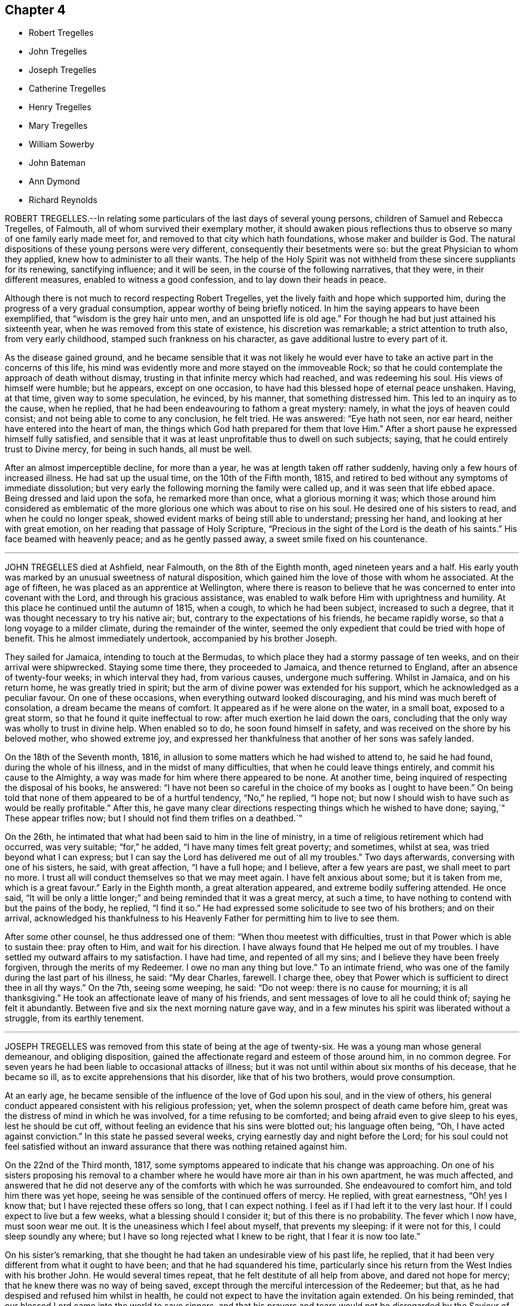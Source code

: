 == Chapter 4

[.chapter-synopsis]
* Robert Tregelles
* John Tregelles
* Joseph Tregelles
* Catherine Tregelles
* Henry Tregelles
* Mary Tregelles
* William Sowerby
* John Bateman
* Ann Dymond
* Richard Reynolds

ROBERT TREGELLES.--In relating some particulars of the last days of several young persons,
children of Samuel and Rebecca Tregelles, of Falmouth,
all of whom survived their exemplary mother,
it should awaken pious reflections thus to observe
so many of one family early made meet for,
and removed to that city which hath foundations, whose maker and builder is God.
The natural dispositions of these young persons were very different,
consequently their besetments were so: but the great Physician to whom they applied,
knew how to administer to all their wants.
The help of the Holy Spirit was not withheld from these sincere suppliants for its renewing,
sanctifying influence; and it will be seen, in the course of the following narratives,
that they were, in their different measures, enabled to witness a good confession,
and to lay down their heads in peace.

Although there is not much to record respecting Robert Tregelles,
yet the lively faith and hope which supported him,
during the progress of a very gradual consumption,
appear worthy of being briefly noticed.
In him the saying appears to have been exemplified,
that "`wisdom is the grey hair unto men, and an unspotted life is old age.`"
For though he had but just attained his sixteenth year,
when he was removed from this state of existence, his discretion was remarkable;
a strict attention to truth also, from very early childhood,
stamped such frankness on his character, as gave additional lustre to every part of it.

As the disease gained ground,
and he became sensible that it was not likely he would ever
have to take an active part in the concerns of this life,
his mind was evidently more and more stayed on the immoveable Rock;
so that he could contemplate the approach of death without dismay,
trusting in that infinite mercy which had reached, and was redeeming his soul.
His views of himself were humble; but he appears, except on one occasion,
to have had this blessed hope of eternal peace unshaken.
Having, at that time, given way to some speculation, he evinced, by his manner,
that something distressed him.
This led to an inquiry as to the cause, when he replied,
that he had been endeavouring to fathom a great mystery: namely,
in what the joys of heaven could consist; and not being able to come to any conclusion,
he felt tried.
He was answered: "`Eye hath not seen, nor ear heard,
neither have entered into the heart of man,
the things which God hath prepared for them that love Him.`"
After a short pause he expressed himself fully satisfied,
and sensible that it was at least unprofitable thus to dwell on such subjects; saying,
that he could entirely trust to Divine mercy, for being in such hands, all must be well.

After an almost imperceptible decline, for more than a year,
he was at length taken off rather suddenly, having only a few hours of increased illness.
He had sat up the usual time, on the 10th of the Fifth month, 1815,
and retired to bed without any symptoms of immediate dissolution;
but very early the following morning the family were called up,
and it was seen that life ebbed apace.
Being dressed and laid upon the sofa, he remarked more than once,
what a glorious morning it was;
which those around him considered as emblematic of the more
glorious one which was about to rise on his soul.
He desired one of his sisters to read, and when he could no longer speak,
showed evident marks of being still able to understand; pressing her hand,
and looking at her with great emotion, on her reading that passage of Holy Scripture,
"`Precious in the sight of the Lord is the death of his saints.`"
His face beamed with heavenly peace; and as he gently passed away,
a sweet smile fixed on his countenance.

[.asterism]
'''

JOHN TREGELLES died at Ashfield, near Falmouth, on the 8th of the Eighth month,
aged nineteen years and a half.
His early youth was marked by an unusual sweetness of natural disposition,
which gained him the love of those with whom he associated.
At the age of fifteen, he was placed as an apprentice at Wellington,
where there is reason to believe that he was concerned
to enter into covenant with the Lord,
and through his gracious assistance,
was enabled to walk before Him with uprightness and humility.
At this place he continued until the autumn of 1815, when a cough,
to which he had been subject, increased to such a degree,
that it was thought necessary to try his native air; but,
contrary to the expectations of his friends, he became rapidly worse,
so that a long voyage to a milder climate, during the remainder of the winter,
seemed the only expedient that could be tried with hope of benefit.
This he almost immediately undertook, accompanied by his brother Joseph.

They sailed for Jamaica, intending to touch at the Bermudas,
to which place they had a stormy passage of ten weeks,
and on their arrival were shipwrecked.
Staying some time there, they proceeded to Jamaica, and thence returned to England,
after an absence of twenty-four weeks; in which interval they had, from various causes,
undergone much suffering.
Whilst in Jamaica, and on his return home, he was greatly tried in spirit;
but the arm of divine power was extended for his support,
which he acknowledged as a peculiar favour.
On one of these occasions, when everything outward looked discouraging,
and his mind was much bereft of consolation, a dream became the means of comfort.
It appeared as if he were alone on the water, in a small boat, exposed to a great storm,
so that he found it quite ineffectual to row: after much exertion he laid down the oars,
concluding that the only way was wholly to trust in divine help.
When enabled so to do, he soon found himself in safety,
and was received on the shore by his beloved mother, who showed extreme joy,
and expressed her thankfulness that another of her sons was safely landed.

On the 18th of the Seventh month, 1816,
in allusion to some matters which he had wished to attend to, he said he had found,
during the whole of his illness, and in the midst of many difficulties,
that when he could leave things entirely, and commit his cause to the Almighty,
a way was made for him where there appeared to be none.
At another time, being inquired of respecting the disposal of his books, he answered:
"`I have not been so careful in the choice of my books as I ought to have been.`"
On being told that none of them appeared to be of a hurtful tendency, "`No,`" he replied,
"`I hope not; but now I should wish to have such as would be really profitable.`"
After this, he gave many clear directions respecting things which he wished to have done;
saying,`" These appear trifles now; but I should not find them trifles on a deathbed.`"

On the 26th, he intimated that what had been said to him in the line of ministry,
in a time of religious retirement which had occurred, was very suitable;
"`for,`" he added, "`I have many times felt great poverty; and sometimes, whilst at sea,
was tried beyond what I can express;
but I can say the Lord has delivered me out of all my troubles.`"
Two days afterwards, conversing with one of his sisters, he said, with great affection,
"`I have a full hope; and I believe, after a few years are past,
we shall meet to part no more.
I trust all will conduct themselves so that we may meet again.
I have felt anxious about some; but it is taken from me, which is a great favour.`"
Early in the Eighth month, a great alteration appeared,
and extreme bodily suffering attended.
He once said,
"`It will be only a little longer;`" and being reminded that it was a great mercy,
at such a time, to have nothing to contend with but the pains of the body, he replied,
"`I find it so.`"
He had expressed some solicitude to see two of his brothers; and on their arrival,
acknowledged his thankfulness to his Heavenly Father
for permitting him to live to see them.

After some other counsel, he thus addressed one of them:
"`When thou meetest with difficulties, trust in that Power which is able to sustain thee:
pray often to Him, and wait for his direction.
I have always found that He helped me out of my troubles.
I have settled my outward affairs to my satisfaction.
I have had time, and repented of all my sins;
and I believe they have been freely forgiven, through the merits of my Redeemer.
I owe no man any thing but love.`"
To an intimate friend, who was one of the family during the last part of his illness,
he said: "`My dear Charles, farewell.
I charge thee, obey that Power which is sufficient to direct thee in all thy ways.`"
On the 7th, seeing some weeping, he said: "`Do not weep: there is no cause for mourning;
it is all thanksgiving.`"
He took an affectionate leave of many of his friends,
and sent messages of love to all he could think of; saying he felt it abundantly.
Between five and six the next morning nature gave way,
and in a few minutes his spirit was liberated without a struggle,
from its earthly tenement.

[.asterism]
'''

JOSEPH TREGELLES was removed from this state of being at the age of twenty-six.
He was a young man whose general demeanour, and obliging disposition,
gained the affectionate regard and esteem of those around him, in no common degree.
For seven years he had been liable to occasional attacks of illness;
but it was not until within about six months of his decease, that he became so ill,
as to excite apprehensions that his disorder, like that of his two brothers,
would prove consumption.

At an early age, he became sensible of the influence of the love of God upon his soul,
and in the view of others,
his general conduct appeared consistent with his religious profession; yet,
when the solemn prospect of death came before him,
great was the distress of mind in which he was involved,
for a time refusing to be comforted; and being afraid even to give sleep to his eyes,
lest he should be cut off, without feeling an evidence that his sins were blotted out;
his language often being, "`Oh, I have acted against conviction.`"
In this state he passed several weeks, crying earnestly day and night before the Lord;
for his soul could not feel satisfied without an inward
assurance that there was nothing retained against him.

On the 22nd of the Third month, 1817,
some symptoms appeared to indicate that his change was approaching.
On one of his sisters proposing his removal to a chamber
where he would have more air than in his own apartment,
he was much affected,
and answered that he did not deserve any of the comforts with which he was surrounded.
She endeavoured to comfort him, and told him there was yet hope,
seeing he was sensible of the continued offers of mercy.
He replied, with great earnestness, "`Oh! yes I know that;
but I have rejected these offers so long, that I can expect nothing.
I feel as if I had left it to the very last hour.
If I could expect to live but a few weeks, what a blessing should I consider it;
but of this there is no probability.
The fever which I now have, must soon wear me out.
It is the uneasiness which I feel about myself, that prevents my sleeping:
if it were not for this, I could sleep soundly any where;
but I have so long rejected what I knew to be right, that I fear it is now too late.`"

On his sister`'s remarking,
that she thought he had taken an undesirable view of his past life, he replied,
that it had been very different from what it ought to have been;
and that he had squandered his time,
particularly since his return from the West Indies with his brother John.
He would several times repeat, that he felt destitute of all help from above,
and dared not hope for mercy; that he knew there was no way of being saved,
except through the merciful intercession of the Redeemer; but that,
as he had despised and refused him whilst in health,
he could not expect to have the invitation again extended.
On his being reminded, that our blessed Lord came into the world to save sinners,
and that his prayers and tears would not be disregarded by the Saviour of men,
he seemed a little comforted.

He continued for some time in this tried state of mind;
but within a few days of his decease,
he was enabled to feel an undoubted evidence of acceptance in and through Christ, which,
in much humility, he thankfully acknowledged; impressively observing,
that a short time before, he seemed to hear a voice, saying:
"`I and my Father are one;`" after which the mystery
of redemption appeared to open before him,
which, he said, he had not before known, or rather, had not understood;
and now called on those around him to join in giving praise where alone it was due,
for they might truly say, "`This is the Lord`'s doing,
and it is marvellous in our eyes.`"

Notwithstanding the comfort in which this day was passed, he was fearful,
the following morning,
that the enemy had been endeavouring to lull him into a state of security.
In the evening, that part of Scripture was read to him,
which treats of our Lord`'s temptations,
after he had been acknowledged as the beloved Son;
and a remark being made to him thereon,
that there was no cause for him to be discouraged, though thus buffeted,
he said with great emphasis, "`I know that the Lord`'s hand is not shortened,
that it cannot save; neither his ear heavy, that it cannot hear: but I also know,
that nothing short of the infinite mercy of an all-merciful God can reach my case.`"
After this he became tranquil, and remained so until the close of life,
frequently expressing his great thankfulness.

He was often fervent in supplication, and the night before his departure, in these words:
"`Oh!
Lord God Almighty, have mercy on me, and pardon me, through thy beloved Son,
our blessed Redeemer, who gave himself a ransom for the sins of the whole world.`"
On the afternoon of the day preceding his death, great pain and distress on the lungs,
for some hours, attended him, after which he became quite easy;
and as long as he could articulate, he continued to speak of the mercy of the Most High,
and was heard in supplication, when only a few words were distinguishable.
On taking something to drink, he said, "`I believe this is the last:
there is but one step between me and eternity.`"
He appeared to sink into a sweet sleep, and thus gently passed away, at midnight,
on the 26th of the Seventh month, 1817;
a remarkable evidence being granted to those present,
that he had entered into that rest for which his soul had so ardently longed.

[.asterism]
'''

CATHERINE TREGELLES, daughter of Samuel and Rebecca Tregelles of Falmouth,
through early submission to the regulating power of the Lord`'s Spirit,
was a striking example in the discharge of social and relative duties;
she evinced a tender regard to the feelings of others,
and manifested her humility by an amiable condescension to all.
When sixteen years of age, she met with a very close trial,
in the death of her beloved twin brother, Robert,
during whose lingering illness she deeply entered into sympathy with him; and,
on his decease, her mind became much weaned from the things of time,
though she retained a true relish for its lawful enjoyments.

Soon after the completion of her nineteenth year, she took a cold,
which terminated in a consumption.
During the progress of her disease, she was much disposed to number her blessings,
but made little mention of her sufferings.
Indeed, such was her submission, that nothing like a murmur was known to escape her lips.
But she also passed through much distress of mind,
particularly in the early part of her illness,
in the remembrance of her secret sins and transgressions.
In the autumn of 1818, she became sensible that the disorder was of a serious nature.
At that time she had so far overcome her natural diffidence,
as to tell one of her sisters that she was quite aware of the uncertainty of her recovery;
adding, that in whatever way her illness might terminate,
she knew it would be for the best.
And after some further conversation, remarked: "`What I suffer every time you leave me,
enables me to form some idea of what my sufferings would
be with the prospect of a final separation before me.
Oh! the pang is indescribable.`"
Gratitude seemed to be the clothing of her spirit, first towards her heavenly Father,
for the immediate extension of his favour; and then towards her friends,
for their affectionate interest in her comfort and accommodation.

The prospect of death being very awful to her, she thus described her feelings,
in a letter written about the end of the Eleventh month, to one of her sisters:

[.embedded-content-document.letter]
--

I cannot be too thankful to my truly kind friends,
for the openness with which I have been treated respecting my complaint:
for so flattering is its nature, that I might have been kept in ignorance to this day.
It is not in my power to express what I felt for
some weeks after I became aware of my danger,
at the prospect of a separation from my beloved father, brothers, and sisters;
and inexpressively awful was the reflection on my own utter unworthiness.

I am ready to believe,
that had not best help been afforded in this time of deep distress,
I should have sunk under it.
I believe no one was aware of my sorrow,
for I felt it my duty to endeavour to be cheerful by day.
I have often wished for bedtime, that I might give vent to my feelings.
My dear sister, do not suppose I am complaining,
in telling thee what my feelings have been since my indisposition;
for I do hope I am grateful in being able to feel,
that although in myself I am unworthy of the smallest of favours,
yet I am not forsaken.

--

Her health gradually declined for some months after writing the foregoing;
but she was at times favoured with strong hopes of approaching bliss,
and strengthened to impart suitable counsel to her friends and relations.
At one time she remarked, that she was abundantly favoured with peace,
and acknowledged that her cup overflowed with blessings: and to a friend,
who remarked that she had been preciously supported, her reply was,
"`I have indeed been most mercifully dealt with.
I have none but bodily pains.`"
Turning to one of her sisters, she said: "`I have yet one request to make;
daily retire to wait upon thy God.
It has been my practice for many years, and I have found strength in so doing.
Thou mayest perhaps feel discouraged; but persevere, and thou wilt, in the end,
find thy strength and comfort increased.`"

On the morning of the 16th of the Fourth month, 1819,
she said that she hoped very soon to be in paradise, with her dear Redeemer;
but that she desired to have no will as to the time,
being willing to wait the Lord`'s time, if He saw good to detain her in suffering,
either for her own sake, or that of others.
In the course of the same day, she saw several of her friends,
and took leave of them with great composure;
and on one of them noticing her great sweetness and quietude, replied,
that if she once gave way to thinking of her bodily sufferings,
she should soon be overwhelmed.
The following day,
she was earnestly engaged in supplication on behalf of her nearest relations,
particularly her nephew, desiring that he would rather be taken out of the world,
than suffered to remain in it to dishonour the Almighty.
In the afternoon she took leave of him and her niece,
and gave them counsel suited to their ages, between six and eight years,
concluding with warm desires that they might love
and serve the Almighty all the days of their lives.

On the 20th, after being greatly tried by weakness, she was, during part of the day,
much distressed, admitting deep discouragement,
and saying to some who desired that she might be strengthened to persevere,
"`If I had any access to the throne of grace, I should hope,
but it seems denied me at present.`"
On the following day, the prospect brightened.
She spoke impressively of the solicitude she felt,
that not one of those most nearly connected with her,
might be so unwise as to neglect the important business of knowing their peace made;
that so they might be favoured to join her in those realms of bliss,
into which through infinite mercy, she was about to enter.
She frequently expressed her desire to be liberated, but always with submission; saying,
she could leave all to Divine disposal.

On the morning of the 22nd of the Fourth month, 1819, the day on which she died,
she spoke sweetly on death,
and inquired whether there was any probability of her being released that day; saying,
the prospect of the pains of death did not affright her;
and earnestly supplicating that the Almighty would
be near her in the approaching trying hour.
In the afternoon, within an hour of her close,
she called one of her younger brothers to her, and said, "`My dear Henry,
it is an awful thing to die; and I desire thou mayest so live,
that when the solemn moment arrives,
thou mayest have nothing to contend with but the pains of the body.`"
After this she spoke no more, but gently drew her last breath, at the age of twenty,
at Ashfield near Falmouth.

[.asterism]
'''

HENRY TREGELLES.--Of this family, already so stripped,
another very promising branch was soon taken away; for,
in about two years after the decease of Catherine, Henry Tregelles,
to whom her last words were addressed, followed her.
He was a boy of great spirit;
but being early convinced of the excellency of that Divine instruction,
which is in mercy offered to each of us, he was concerned to yield obedience to it;
and a great portion of peace and comfort was his reward,
having often been known to acknowledge that he had not followed cunningly devised fables,
but living, substantial Truth.
This was proved by the patience and even cheerfulness, with which he was endued,
during a painful illness, attributing all to the mercy of God in Christ Jesus.

He spent about two years from home, the last of which was at Colchester,
as an apprentice, where the solidity of his deportment was observable,
and where he was much beloved amongst Friends,
his conduct being such as to render him truly an example to others.
But decided symptoms of consumption appearing, he was removed home, in the Fourth month,
1821.
In the course of his illness, as well as before,
he appeared to be very sensible of the privileges enjoyed by the members of our Society,
as they keep their places in the Truth.
He was particularly impressed with the importance
of a diligent attendance of meetings for divine worship:
and enforced the advice which he gave on that subject by going himself,
when in a very weak state; which, he said, proved strengthening to his mind.
He said but little respecting his religious feelings,
except sometimes in allusion to the mercy which had made
him sensible of the insignificance of everything,
in comparison with the love of his Heavenly Father;
a conviction which had induced a willingness to resign
himself to be formed according to his good pleasure.

Some of his friends had entertained the pleasing hope that he might be
spared for usefulness in that society to which he was so strongly attached;
but Infinite Wisdom saw meet to take him from the temptations of time,
at the age of sixteen years and a half; thus cutting short the work in righteousness,
and leaving a bright example to the youth of one who could say, from experience,
"`Godliness is profitable unto all things, having promise of the life that now is,
and of that which is to come.`"
Amongst other sources of virtuous enjoyment,
the friendships which he had formed were productive of much solid satisfaction:
and many were the testimonies, borne by persons of mature years,
to the value of his society, which, although permitted for so short a time,
had left a sweet impression on their minds.

In the latter part of his illness, he was particularly desirous of great quietude,
that there might be nothing to distract his attention from the
Lord Jesus from Him on whom he was enabled fully to cast himself,
as having nothing, and yet possessing all things in Him.
And in this state of deep stillness, he passed gently away,
on the 23rd of the Eighth month, 1821.

[.asterism]
'''

MARY TREGELLES, fourth daughter of Samuel and Rebecca Tregelles,
was born on the 1st of the Eighth month, 1795.
For several months previous to her death, she had not enjoyed robust health;
but after an attack of fever, in the spring of 1826,
consumptive symptoms became so increasingly apparent,
that alarm for the result was soon excited.
She did, however, appear in some degree to recover;
but disease was too deeply seated to be removed,
and the whole of the following winter she was confined to one room.
In the Second month, 1827, she tried change of air,
which recruited her strength so much that her friends flattered
themselves with the hope of seeing her entirely restored to health.
But this hope proved delusive, and again they witnessed a decline of her bodily powers,
and such a return of unfavourable symptoms,
that short excursions on the sea were recommended,
as the means most likely to benefit her.

In the Fifth month she tried a voyage to Wales, where she principally passed the summer,
and did not return till the Tenth month; when,
perceiving that the means resorted to had failed to produce the desired effect,
she became much more alive to her critical state.
Her passage home was tempestuous, but her mind was kept in great quietness.
Often afterwards, she spoke of this time with feelings of much gratitude; observing,
in allusion to this, and other proofs of the providential care which was over her,
that the words, "`Be careful for nothing;
but in everything give thanks,`" seemed very applicable to her.

One evening, soon after her return, when one of her sisters,
on taking leave of her for the night, remarking her suffering countenance, she told her,
that she had felt extremely anxious, from the appearance of a new symptom of disease;
that it seemed as if she was only just awake to the reality of life;
that she had been living many years in the world,
so differently from what she ought to have done;
that she had slighted the many advantages that had been offered her,
and had chosen her own path: this was said with much feeling.
Her sister endeavoured to encourage her still to trust in
that Power which had sustained her in many seasons of trial;
and to believe, that although she was cast down, she was not forsaken.

Once, when in a state of great weakness, she said,
that she felt her situation to be very awful;
that she was daily sensible of an increase of disease,
but was so entirely unfit for the change that awaited her,
that she could not be otherwise than dismayed: such purity being requisite,
before we could be admitted into the heavenly kingdom.
She was reminded, that it is when under such a sense of poverty and nothingness,
that we feel the need of the great mediatorial Sacrifice.
Still, in the midst of her anguish, she was permitted to derive a little hope,
from the assurance that "`God is love;`" and those who witnessed
and measurably partook of the conflicts of her soul,
were enabled to believe, that one in whose heart the love of God was so prevalent,
could not eventually be cast out.

On the evening of the 3rd of the Twelfth month,
she asked one of her sisters to sit by her; when, in a very feeling manner,
she described some of the conflicts through which she had
had to pass during the interval of their separation.
She said,
that some symptoms indicative of more disease in the lungs than she had been aware of,
had greatly afflicted her;
that she felt as if she could have rejoiced in the prospect of annihilation;
and that it would not be possible to give an idea of her sufferings: adding,
"`Throughout one week, I seemed in the depth of despair; my sins,
I was going to say all of them, were placed before me, but I believe not yet all of them;
yet I trust that none may be permitted to be covered,
but that everything may be brought to judgment.
Amongst other things,
it greatly distressed me to think of the irritability
which I have often shown towards thee.`"
Here her sister interrupted her by saying, that she was scarcely sensible of it;
and if sometimes there was an appearance of irritability,
it was attributable to the nature of her disease.
She would not, however, admit the excuse.

She afterwards spoke of the constant kind attentions of her friends and relations;
adding, "`And how did I repay their love and kindness!
On my return home,
I wished to make my sisters promise that I should go nowhere and see no person:
this was pride and ingratitude.
But after the time to which I allude, I can hardly describe the change;
every one seemed to claim my love, and all the creation appeared lovely;
and should I now return to health, I trust this time may never be forgotten.`"
She then embraced her sister with much warmth of affection,
saying she hoped she could forgive every unkind word,
and every appearance of indifference.

During some part of her illness, she could scarcely bear reading or conversation,
lest it should divert her attention from the one
all-important subject which occupied her mind.
She did indeed pass through deep waters;
but she could occasionally acknowledge that she was not overwhelmed by the billows.
About this time, she referred to a circumstance which occurred some years before,
when she was addressed by a pious poor woman,
to whom a remarkable sense of her state appeared to be given.
She told her,
that a day would come when this language would be verified in her experience:
"`I have heard of thee by the hearing of the ear; but now mine eye seeth Thee:
wherefore I abhor myself, and repent in dust and ashes.`"
This was inexplicable to her,
as she considered that she had more than heard with the ear,
and had understood with more than the natural understanding; and it was not till now,
when the secret of her heart was, as it were, laid open before her,
that the full force of this passage was explained to her.

On Sixth-day morning, the 28th of the Twelfth month, 1827,
her family perceived that her life was drawing to a close.
She appeared about midnight to fall into a heavy slumber,
which they thought would terminate only with her earthly existence.
Very earnestly had they desired, that,
if consistent with the designs of that Wisdom which is unerring,
it might be permitted them to hear from herself, that her doubts and fears were removed.
Within about an hour of her departure, she appeared quite sensible, spoke very clearly,
and inquired whether she was not dying.

One of her sisters told her that the change appeared to be very near,
and inquired whether all were peace within; to which she clearly answered,
"`It is all peace.
I am ready to go, quite ready; do not hold me.`"
She then inquired for her father, and for other members of the family.
She recognized them all.
Very soon she said, "`I sought the Lord.`"
One who was near, answered, "`And He has heard thee.`"
She added, "`Yes, and delivered me from all my fears.
Oh! praise the Lord.`"
As she gradually, for a few minutes, breathed more gently, she was heard to say,
"`It is nearly over: it is a very pleasant prospect, and very near;`"
and almost in the moment of death,
those around her distinctly heard the sound of "`Hallelujah! hallelujah!`"
These were her last words;
and about eight o`'clock her purified spirit was released from its very suffering tenement,
and, we may humbly trust, entered into the realms of light;
there to know the fruition of that bliss of which
so merciful a foretaste had been afforded her:
it being literally verified in her experience, that,
although "`weeping may endure for a night, yet joy cometh in the morning.`"

[.asterism]
'''

WILLIAM SOWERBY, late of Wensleydale, in the north of Yorkshire,
joined our Society by convincement in early life,
and first appeared as a minister when about thirty-one years of age.
Soon after the opening of the school at Ackworth, in the year 1799,
from an apprehension of duty, he went to live in the family there as a servant.
He was a good example of fidelity and industry in that station;
and was concerned frequently to labour as a minister,
with the various branches of that large establishment,
under an awful sense of the nature of the engagement.
After a residence at that institution of about twenty years,
he returned into the compass of Richmond monthly meeting;
but though he felt the difficulties of travelling, occasioned by advancing years,
he paid several visits at Ackworth, where his religious labours were cordially received.
On some of these occasions,
he appeared to be singularly favoured in the exercise of his gift in the ministry;
and he was esteemed there, and by his friends generally,
as a preacher of righteousness in life and conversation, as well as in word and doctrine.

He was a diligent attender of our religious meetings,
in which his deportment was grave and reverent.
About two weeks before his death, in his last public testimony he said,
in much brokenness of spirit, that he came to the meeting with so much difficulty, that,
on the way, he thought he must be under the necessity of giving up attending;
but he had found that reward, refreshment, and renewal of strength,
which he had coveted for those who were then, and perhaps too often,
absent from these opportunities;
desiring that they could be made sensible of the
great loss which they sustained in their best interests,
by suffering the chaining things of this life to
prevent them from assembling with their brethren,
and participating in that good, of which the patient,
sincere travailer might be permitted to partake.
He was seized with an apoplectic fit, a few days afterwards,
and died at the age of eighty-four, in the Second month, 1816.

[.asterism]
'''

JOHN BATEMAN was born at Bunhill, in Norfolk, in the year 1732,
of parents who were members of our religious Society;
and was brought up under the care of his grandfather.
He was early sensible of the power of divine grace, and when about seven years old,
was remarkably contrited in spirit, at a meeting for worship held in silence.
The precious remembrance of this extension of divine regard,
and of the religious example and precepts of his grandfather,
often proved instructive to him in the succeeding stages of life.
He served his apprenticeship at Wymondham, to a Friend, who endeavoured,
by proper restriction and wholesome counsel,
to preserve him from those evils to which the young are particularly exposed:
a religious care which, he frequently observed, had been of lasting benefit to him.

When about twenty-six years of age, he settled at Chatteris, in the Isle of Ely.
In this allotment he had many secret exercises of soul to pass through;
but as he was concerned patiently to wait for the quickening influence of divine love,
He who knew his integrity became his shield and exceeding great reward,
and enabled him to walk in his holy fear.
He was for many years an elder in our Society,
and filled that station acceptably to his friends.
In the discharge of this duty, he believed it to be right for him, at times,
to leave his outward concerns,
and to perform the useful service of travelling as a companion to some of his friends,
who, in the exercise of their gifts in the ministry,
were concerned to visit their brethren.

In the more private walks of life, and in his daily intercourse with his neighbours,
it was his pious concern to live as becometh the disciple of Christ;
and hence he gained the love and esteem of those around him.
"`For nearly fifty years that I have known him as an inhabitant
of Chatteris,`" says one of his intimate friends,
"`I always believed him to be a worthy and respectable man;
one concerning whom I am inclined to think might
be adopted the descriptive exhortation of the apostle,
'`not slothful in business, fervent in spirit,
serving the Lord.`' I have seldom had an opportunity of
observing an individual who appeared to me to endeavour,
with more success, to keep things in their right places, by carrying on, from day to day,
the very disproportionate concerns of time and eternity,
with a due regard to their distinct, yet relative importance;
which is not one of the least difficult lessons in the Christian course,
particularly to a man with a family, for whose support considerable exertion was,
I apprehend, for many years necessary.`"

In his declining years,
this upright-hearted friend believed himself called
upon to speak as a minister of the gospel.
He did not travel much in that character;
but was more peculiarly useful in his own meeting,
to many whose attention was turned to our religious Society,
and who were seeking the way to the kingdom of heaven,
to whom he was frequently made an instrument of good.
His ministry, having the savour of life, reached the witness in others,
to the consolation and encouragement of the humble traveller towards the heavenly Canaan.
He was a very diligent reader of the Holy Scriptures, which,
through the blessing of the Most High,
were a means of conveying deep religious instruction to his mind,
even to the latest period of his life.
And as the close of it approached, he appeared to be much redeemed from the world,
and enlarged in Christian benevolence,
with an increasing desire to "`do good and to communicate,`"
as a sacrifice well-pleasing in the divine sight.

At a meeting of ministers and elders, held in the Ninth month, 1815,
the last which he was able to attend, he said that he was free to remark,
he was thankful in feeling a comfortable release from further service;
that he had only quietly to wait the appointed time, and he hoped,
through his gracious Redeemer, to be admitted into rest.
He was confined to his chamber and an adjoining apartment nearly six months,
in great bodily weakness; but his mind was preserved calm and serene;
and he observed at one time to a friend,
"`I feel very little or no dismay at the prospect before me;
but have a comfortable hope I may be received in mercy.`"
And not long before his death, he said, "`It was given him that day to believe,
that his day`'s work was done, and reconciliation mercifully vouchsafed.`"
He quietly drew his last breath, on the 24th of the Third month, 1816,
in the eighty-fourth year of his age.

[.asterism]
'''

ANN DYMOND was born in the Second month, 1768.
She was the eldest daughter of George and Ann Dymond, who were many years elders,
in good esteem, of the particular meeting of Exeter.
They were conscientiously concerned to bring up their children
in a manner consistent with our Christian profession;
manifesting, by the tenor of their lives, and by their counsel,
that they were much more solicitous that their tender charge
should obtain an inheritance in the Truth as it is in Jesus,
than that they might acquire the perishable riches of this world.

Ann Dymond was early favoured with the visitations of divine love;
and she thus instructively describes the state of her mind at that period of life.
"`My beloved parents were often concerned to advise and reprove me,
and to give me good counsel; which,
although to appearance it had little or no effect at the time,
has undoubtedly been blessed to me;
for which I now desire to be humbly thankful to the great Dispenser of all good.
His witness, placed in the secret of my heart, even in these my very young years,
was often striving with me, so that, at seasons,
I was made sincerely desirous of altering my course;
but as often the enemy prevailed by dissuading me.
I can remember many a hard struggle in my tender mind,
even when I scarcely knew what it meant.
Thus did my heavenly Parent condescend to visit me by the inshinings of his good Spirit,
although I knew him not.
Oh, wonderful condescension, indeed!
My soul now bows in reverent gratitude for these his unmerited favours.`"

For a time she resisted these heavenly calls, and gave way to a levity of disposition,
which opposed her entering into that narrow path,
which in mercy had been clearly opened to her view, as the only one that led to peace.
But it pleased the Almighty still to follow her with his reproofs.
There was a long and severe conflict between the convictions of divine grace,
and the strong propensities of the natural will; yet it was joyfully evident,
to some who felt an interest in her religious welfare,
that the pure principle of light and life was gradually rising into dominion in her soul.
Thus she was prepared for the important work of the ministry,
her first appearance in which service was about the twenty-fifth year of her age; and as,
from time to time, she submitted to the humbling power of the cross of Christ,
she became an able and acceptable minister of the gospel.
She was, at different times,
engaged to visit the meetings of her friends at a distance from home,
and also to appoint them for those of other religious societies.

Though the chief concern of our departed friend, for others, was,
that through the discoveries of divine grace, inwardly manifested,
and a full submission to its sanctifying operations,
they might be turned from darkness to light, and from the power of Satan unto God,
yet she deeply felt for those who were struggling with outward trials.
She frequently visited the abodes of poverty and disease:
and finding her limited means inadequate to the relief which she thought needful,
was earnest and successful in pleading the cause of the afflicted,
with her more affluent friends and neighbours.
It was her disposition, as much as possible,
to conceal from others the religious exercises which she passed through.
She also felt,
that though she had been enabled by the power of the Lord to yield herself to his service,
constant watchfulness and frequent self-examination were needful.

In times of solemn retirement before Him, it appears from her own memorandums,
she was often enabled to pour out her soul in fervent supplication,
and to pray for the continuance of his help,
and for preservation from the snares of the enemy.
Her last public religious labours were in meetings which
she appointed in some villages adjoining to Exeter,
and in that, her native city, to which the inhabitants were successively invited.
In this arduous undertaking,
it appeared to be her sincere desire to be preserved
from having any confidence in the flesh,
and to depend alone on holy help.
This was graciously afforded from time to time;
so that she was enabled to advocate the great truths of the Christian religion,
and also the rectitude of those principles by which we, as a religious Society,
are distinguished.

In the Sixth month of the year 1816, she informed her friends of an apprehension of duty,
which she had for several years felt, to visit Friends in some of the eastern counties.
But it pleased Him, whose wisdom is unsearchable, to accept the resignation of her will.
On the 28th of the Sixth month, a fit, supposed to be apoplectic,
similar to a slighter attack about ten days previously,
put a sudden period to her existence; and thus she was, as in a moment of time,
released from further conflict, and from further service in the militant church;
and permitted, as we have good ground to believe,
to join the church triumphant in heaven.

[quote.scripture, , Matt. 24:44]
____
Be ye also ready, for in such an hour as ye think not the Son of Man cometh.
____

[.asterism]
'''

RICHARD REYNOLDS was the son of Richard and Jane Reynolds,
and was a native of the city of Bristol.
He was for several years in the school of Thomas Bennet, at Pickwick in Wiltshire,
between whom and his scholar, an intimacy subsisted long afterwards,
founded on that esteem and confidence which the conscientious
conduct of the master tended to excite,
and which it is so desirable to cultivate in the education of the young.
At the age of fourteen he was placed as an apprentice to William Fry,
a resident in his native city, and approved minister in our Society.

From early life he appears to have been favoured with serious impressions,
and with a sense of the importance of living in the fear of God,
through the help of his blessed Spirit.
Thus was he, in degree, prepared to encounter many of those temptations, to which,
in youth, an affectionate, lively, ardent disposition is often exposed.
He had not many literary advantages in his education;
but afterwards obtained much valuable knowledge,
by an extensive and careful reading of the best English authors.
His mind was also improved and elevated by reflecting upon the varied works of the Creator,
and contemplating the beauty and simplicity of natural scenery,
on which he was accustomed to dwell with animation and delight.

In the year 1757, he married Hannah, the daughter of Abraham Darby,
of Coalbrook-dale in Shropshire, and settled at Ketley, in that neighbourhood.
She was distinguished for her humility and piety;
and the similarity of her taste and religious views,
afforded a bright promise of domestic happiness.
But He who doeth all things in perfect wisdom,
saw meet that this happiness should be but of short duration; for, within five years,
this endeared companion was taken from her husband, and he was left with two children,
a son and a daughter.
Her death was sudden and unexpected, and was very acutely felt.

Richard Reynolds spent the greater part of his life in Shropshire.
He was for many years actively engaged as a partner,
in some extensive iron-works at Ketley, and in its neighbourhood,
as well as in some collieries and iron-mines connected with the works.
He was a man of great order and integrity in business; but possessing a generous heart,
being alive to what affected the interests of his fellow-men,
and having been early permitted to feel the great importance of a religious life,
he did not pursue these concerns with a mind engrossed
in the accumulation of earthly riches.
He entered, with much judgment,
into measures calculated to promote the benefit of the community
in a civil and commercial point of view;
and his sentiments were respectfully listened to
and considered by men of power and influence.

On several occasions of general distress among the poor,
he came forward to solicit the wealthy to unite for their relief,
and himself contributed largely to the funds raised for that purpose.
When the cruelties of the slave-trade were first
brought under public notice in this country,
forty years ago, he was amongst the foremost to exert himself for its total abolition;
and his lively interest in the termination of this traffic, and of slavery itself,
was continued until the close of a long life.
In the year 1789, having long wished to retire from business,
and be left more at liberty to prepare for eternity,
he resigned his property in the iron-works to two of his sons,
(having married again,) and removed to Coalbrook-dale.

A few days after the accomplishment of this important object,
he thus wrote to one of his friends:

[.embedded-content-document.letter]
--

The first religious meeting I attended, after quitting the trade,
though small and silent, as ours generally are,
was a season of comfort and refreshment to me; and earnest were my desires,
that it might not only be a time of renewal of strength, but of renewal of covenant also;
that now I was, in one sense of the word, become more than before, my own free man,
I might be, more than ever I have been, a servant of Christ, of his church,
and of his people.

--

He had long been an active and useful member of our religious Society, advocating,
with Christian courtesy and firmness,
those testimonies to which he was conscientiously attached;
and as he was a true believer in the immediate guidance of the Lord`'s Spirit,
to those who wait for his holy aid,
and was fully convinced of the necessity of the work of regeneration,
and a daily bearing of the cross of Christ, he endeavoured,
through watchfulness unto prayer, to walk consistently with so high a profession.
He was, for many years, acceptably in the station of an elder,
and diligent in taking his part in the discipline of the church.
And his residence near the borders of North Wales,
where the members of our Society were few in number, widely separated,
and many of them in low circumstances, afforded him frequent opportunities,
of which he availed himself, to render them important assistance,
in the various trials and difficulties incident to their situation.
But his kindness was far from being confined to them.

By diligently availing himself of the gift of the grace of God, bestowed upon him,
our dear departed friend was enabled to withstand his easily besetting sins;
and was strengthened to keep in subjection those dispositions,
which might have been cherished by the testimonies of flattering approbation,
received from many with whom his knowledge, exertions, and wealth led to an intercourse.
His mind, naturally quick and sensitive, and alive to injury or injustice, was,
by the same gracious Power,
brought under the regulating influence of Christian love and meekness.
But this victory was not obtained without many painful mental conflicts; and,
according to his own testimony,
no one knew the poignancy of feeling which was experienced on some of these occasions.

The parental care and tenderness towards his beloved children,
which especially marked his character, even when engaged in the busy scenes of life,
are instructively shown in the two following extracts from his letters.

[.embedded-content-document.letter]
--

1776+++.+++--Let not, my dear, the example of others, who may be ashamed of the cross,
and of the plainness and simplicity which we possess, influence thy conduct;
nor the levity of heart incident to youth,
prevent thy seriously and frequently reflecting on
the shortness and uncertainty of this life,
and the continuance of the next,
as well as on the infinity of the consequences of our present conduct.
We are advised to pass the time of our sojourning here in fear:
how different is the conduct of the world!
It ridicules, or despises, that fear in which are true safety and real wisdom.
But let us be rather the companions of the despised
followers of a despised and crucified Saviour,
in meekness and lowliness of mind, than grieve them, and injure our own souls,
by conforming to the world and its fashions and practices.

1778.--Twelfth month.
The most earnest wish of my heart for my dear, as for myself, is, that by a constant,
earnest attention, and faithful obedience to the inspeaking word of divine grace, we may,
in the Lord`'s due time,
experience that change of heart which our Saviour calls being born again;
but to which nature is repugnant, because it is only effected by the inward crucifixion,
or death, of the vain mind,
and manifested outwardly by a denial of the vanities and follies,
as well as of the impieties, of a wicked world.
Great would be the advantage, even in this life.
The truly happy are the truly religious, who having known, in their measure,
a death to sin, and a new birth to righteousness, love God above all;
while in a due subordination to Him: they are more susceptible of pure impressions,
and better qualified for the endearing connections of affection and friendship,
than those whose licentious passions are not regulated
by the salutary restraints of religion.

I doubt not thy admitting the truth of what I have written:
the assent of the understanding is readily obtained;
but to have the heart replenished with the holy preserving fear of the Lord does not,
at all times, depend upon the will of the individual, much less upon that of another.
There are seasons of grace,
times when the divine visitation is extended in an especial manner.
May we wait for it with more ardent breathings of soul than for every other blessing;
and by giving way to its leavening influences, experience that meekness, patience,
true charity, and self-denial, which, and than which nothing else,
will make us happy in ourselves, and a blessing to others.

I love thy brother as I love thee, and equally desire his happiness with thine.
Knowledge is not wanting to any of us, and oh! that obedience may not.
Give my dear love to him, and let him remember, let us all remember, God sees the heart.
If our professed desires to grow in grace are sincere, they will be heard and answered.
To the protection and preservation of the Almighty Arm,
in every season of danger and difficulty, I desire to commit you both,
with my own soul.

--

[.offset]
The subjoined extracts are introduced,
as instructively indicating that course of life and conduct
which his views of Christian purity led him to aspire after.

[.embedded-content-document.letter]
--

1777.--Twelfth month, 17.
Thou askest me how I feel myself as to the late news from America.
I do feel and sympathize with our suffering friends on that continent,
and am sorry for the effusion of blood the contest occasions;
but with respect to the political justice, or injustice,
of the pretensions of either party, I do not feel about it.
My opinion, were I capable of forming a right one, would have no influence; and,
as consistently with my profession, I can do nothing, I think it best to say nothing.

Were I a man of fighting principles, perhaps I might both say and do;
at least I should think it right to support the cause I espoused,
mediately or immediately; but as I trust I have been favoured to have a sight,
if not an experience, of a state in which there can be no wars or fightings,
so I think it my duty to pity and pray for those I believe to be wrong,
and to acquiesce in every dispensation of Providence, with a steady belief,
that all things will work together for good to those who love God;
with an earnest endeavour to evince my love to Him by keeping his commandments, and,
in particular, the new commandment, to love one another.

1777.--Eleventh month, 7. I should not be just to the unmerited mercy of God,
if I did not acknowledge, with the deepest gratitude, my hope,
that through the assistance of his grace,
I have experienced a small degree of deliverance
from the sins that did most easily beset me;
yet, at the same time, I must as freely confess,
that if I had been more obedient and more watchful,
and had made use of all the assistance that had been held out to me,
I might have witnessed a much greater advancement; and that I have not,
is cause of much sorrow of heart unto me.
And oh! that it may continually operate to the quickening of my
desires and prayers for perfect redemption from the power of sin,
as well as from condemnation for past transgression.

1789.--Third month, 24. I often contrast the lively zeal,
the apparent heavenly-mindedness of some I know and love,
with my own cool or constrained devotion; the difficulty with which I restrain,
or rather attempt to restrain, my thoughts from wandering, when in public worship,
or private retirement, is painful to me.
It is the wish of my heart, that every faculty may be engaged,
may be absorbed in the devout application of my soul to Him who seeth in secret;
and that, under the influence of divine assistance, I may acceptably worship,
and availingly supplicate, the adorable Object of all my hopes of happiness hereafter;
a sense of whose present forgiveness and favour can alone convert the consciousness
of former transgressions into an occasion of thankful acknowledgment of his mercy,
and an increased desire for instant and future preservation.

I believe it is a faithful saying, and worthy of all acceptation,
that Christ Jesus came into the world to save sinners;
and as confidently trust in the efficacy, as I am sensible of the need I have,
of his salvation, and am equally desirous of being delivered from the power,
as from the guilt of sin; still this appears to me, at times, more like a cool,
rational deduction from admitted premises,
than an experimental knowledge in my own particular; though I admit,
and admire it in others, more worthy.

1791.--Sixth month, 19. I am sure thou wilt not be offended, if,
as an apology for my entertaining different sentiments
on what thou stylest "`innocent dissipations,`"
as concerts and theatrical exhibitions, I observe,
that if to withdraw a young man from the dangers of temptation is a visionary hope,
I cannot think leading him into them is advisable; or,
though intended to be the means of procuring him "`the enjoyment of life,`"
likely to effect it without a participation of its vices.

To those who call themselves Christians,
professing to believe the doctrines and follow the example of a self-denying,
a crucified Saviour, a reference to what He taught, and what He practised;
and to what his apostles after Him, inspired by his Spirit,
enforced by their writings and their conduct, must afford the most conclusive arguments;
and favourable, I think it, to my weakness in general, and at this time in particular,
that thy thorough acquaintance with both, as declared in the New Testament,
makes it as little necessary for me to attempt to show the irreconcilable difference,
as the obvious contrast, between a Christian and a man of the world,
as including the spirit that influences, and the practices that distinguish them.
But the thought that occurred to my mind, when I first read thy letter,
and with which I will conclude this subject, was,
whether any of those virtues to which our Saviour, in his sermon on the mount,
annexed the beatitudes, were promoted by, nay, were consistent with, the dissipations,
by so many of his professed disciples, considered as innocent.

1796.--Second month, 25. I may also further confess,
that considering our fallen estate,
and the momentous consequences of our present probationary existence,
with the necessity of our becoming new creatures, of our becoming new members of Christ,
through the process described by the apostle in the
fifth chapter of his Epistle to the Galatians,
I have too much reason to fear the proscribed dispositions would be more
likely to be strengthened than crucified by the incitement of the passions,
though upon imaginary subjects; the more forcibly agitated,
as the more interesting the narrative.

Nor is the incongruity of the practice, when compared with the examples recorded,
as well as the precepts enjoined in the New Testament, less obvious,
than I find the effect different after the perusal of a pathetic romance,
or the simple but pious productions of a Woolman among ourselves,
a Kempis among the Papists, or a Law among the Protestants.
And though the strong, genuine good sense of some persons may induce them,
after trying all, to prefer the things which are most excellent,
however plain the language in which they are communicated, I have been apprehensive,
that impassioned descriptions of fancied happiness or ideal woe,
related with all the advantages of elegance of style, and beauty of composition,
may have an effect on the mental taste of others,
similar to that which high-seasoned dishes have on the palate, by rendering plain food,
though most wholesome, insipid, if not disgustful.

--

In the year 1804, Richard Reynolds removed to Bristol,
to spend the remainder of his valuable life in his native city.
He had, in the course of the preceding year, been deprived, by death, of his second wife,
Rebecca, the daughter of William Gulson, of Coventry,
to whom he had been married between thirty and forty years.
She was a woman of sincere and unaffected piety: and, though living in affluence,
she was steadily concerned that her life might be one of simplicity and self-denial,
and that these Christian graces might increase and prevail
amongst her fellow-professors and in the world at large.
These qualities, combined with her charity and benevolence,
united to a good understanding,
rendered her a valuable companion and friend to the
individual whose life we are now reviewing.

He was, to the last,
unremittingly anxious to prove himself a good and
faithful steward of the wealth which he possessed.
He exhibited a rare example of Christian simplicity,
both in his domestic establishment and general habits.
In disposing of the riches with which he was entrusted,
he was munificent but discriminating, expending the whole of a large income, and,
in latter years, diminishing the actual sum of his property,
to alleviate the distresses of others.
He studiously endeavoured to conceal his benevolence from the public eye;
so scrupulous was he in this respect,
that his accounts were kept in such a way as to prevent others from knowing
in what manner and on what objects his property was bestowed.

In his passage through life, he met with many domestic trials,
which he bore with Christian submission;
and he suffered deeply from feelings of great spiritual poverty,
in the course of his religious progress,
which tended to his purification and increased humility.
He was concerned to maintain the warfare with his soul`'s enemies;
not to rely on former experience.
Day by day he sought the Lord and his strength;
and in his declining years he was favoured, under all his conflicts,
to keep hold of that faith which is as an anchor to the soul, sure and steadfast.

The following, extracts from two of his letters,
are a confirming evidence that he was strengthened
to trust in the Lord Jesus as his only hope of glory,
and to believe that he had an interest in Him.

[.embedded-content-document.letter]
--

1814.--Eleventh month, 12.
This day I commence the eightieth year of my age a circumstance so awful,
that it indisposes for every other employment but the consideration of the speedy termination
of a life already so much protracted beyond the admitted natural term of human existence.
Most reasonably may I expect soon to follow those who are
gone from this state of probation and intended refinement,
from works to rewards.
And earnest are my desires, nor always faint my hopes,
that through the mercy of God in Christ Jesus, it will be to be again united, in heaven,
with those I have loved best on earth.

Not as though I had already attained a sufficient degree of refinement,
or were already perfect.
Alas! much remains to be removed, much to be acquired, and in how short a time!
If it depended on my own unassisted efforts,
or my expectation rested upon works of righteousness which I have done, or can do,
my hope would perish and my confidence fail; but I trust I may, in all humility,
though in a very limited degree, adopt the language of the apostle, and say,
"`I know in whom I have believed,`" and commit my soul to him as unto a faithful Creator,
and all-sufficient Redeemer.

1814.--Eleventh month.
My dependence is truly not upon any works of righteousness that I have done, or can do;
but upon his mercy who saveth us by the washing of regeneration,
and renewing of the Holy Ghost, through Jesus Christ our Saviour: that,
being justified by his grace,
I shall be made an heir according to the hope of eternal life.
Though, through mercy, I am enabled, at times,
to confide that such will ultimately be my happy experience, frequent fears assault me;
the absence of all sense of good, or of the comfortable influence of divine favour,
suggests, with fearful apprehension, the possibility of my taking up a rest,
short of the rest which remains for the children of God.
But whatever sufferings it may be necessary I should endure, or deprivations sustain,
to prevent so fatal a delusion, may I be preserved from it;
and however inferior my talents, or imperfect my obedience, may I,
through the mercy of God in Christ Jesus, have hope in my death.

1816.--Fifth month, 28. It is true, that in this variable state of things,
and especially as we advance towards the termination of the probationary scene,
the bitters may, at times, appear to exceed the sweets:
yet it is with thankfulness I acknowledge, that ever since we parted,
I have experienced a degree of support sufficient to prevent my
sinking below hope in seasons of apprehended desertion and weakness,
which have sometimes been so much as to deprive me
of the power of praying for the help I so much needed:
yet, in hearing the Scriptures read,
I have even at such times been enabled to apply (I hope I was not presumptuous,
if I thought I was permitted to appropriate) the gracious invitations
and promises of our blessed Saviour more to my encouragement and confirmation,
than at some opportunities in times of greater bodily strength and mental energy.

--

As the diligence of this pious Christian induced
a care to leave nothing to be done on the morrow,
which could be accomplished on the day, in his outward concerns,
so in that which regarded his religious duties, and his preparation for a future state,
as the close of life drew near, nothing seemed to weigh upon his mind to communicate,
either in regard to himself or others,
and he had only patiently to wait the gradual declension of the vital powers,
trusting in the promises of the Gospel.

In the course of the summer of 1816, he paid a final visit to his son,
then residing at Ketley, and to his daughter, near Liverpool,
during which his strength obviously declined; but He accomplished the journey.
Not long after his arrival at home, he was induced,
by the anxious solicitations of his friends, to try the waters of Cheltenham,
when he thus wrote to one of his intimate friends:

[.embedded-content-document.letter]
--

I will not conclude without mentioning,
that throughout my illness I have not been without hope, and which +++[+++I may say]
with humility and thankfulness, is continued, and, I trust, will be to the end;
but it is solely founded on the mercy of God in Christ Jesus who died for us,
in whom we have redemption through his blood, "`forgiveness of sins.`"

--

In the course of a few weeks after writing the foregoing lines,
Richard Reynolds was called to receive the reward of the righteous.
On the 10th of the Ninth month, 1816,
he was peacefully released from the vicissitudes of time, and added,
we may reverently trust, to the purified spirits of the just.
